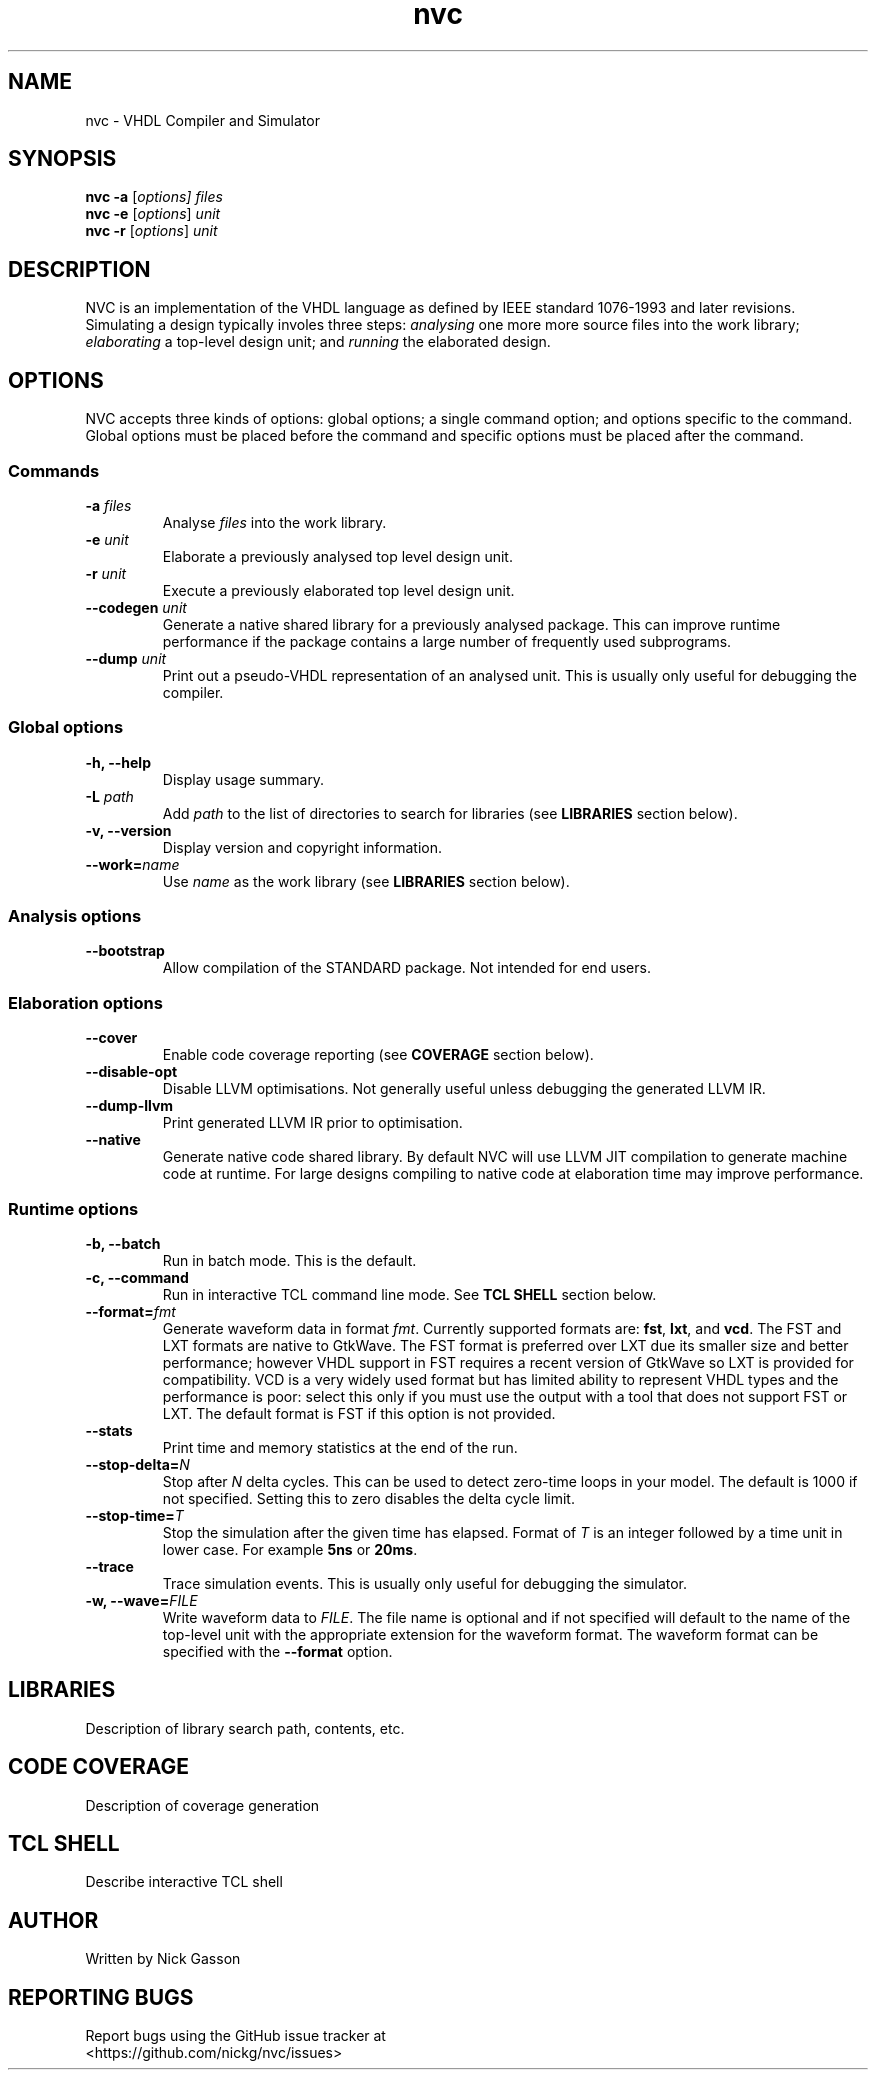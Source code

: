 .\" -*- mode: nroff -*-
.TH "nvc" 1 "November 2013"
.\" --------------------------------------------------------------------------------
.SH NAME
nvc \- VHDL Compiler and Simulator
.\" --------------------------------------------------------------------------------
.SH SYNOPSIS
.B nvc -a
.RI [ options]
.I files
...
.br
.B nvc -e
.RI [ options ]
.I unit
.br
.B nvc -r
.RI [ options ]
.I unit
.\" --------------------------------------------------------------------------------
.SH DESCRIPTION
NVC is an implementation of the VHDL language as defined by IEEE
standard 1076-1993 and later revisions. Simulating a design typically involes
three steps:
.I analysing
one more more source files into the work library;
.I elaborating
a top-level design unit; and
.I running
the elaborated design.
.\" --------------------------------------------------------------------------------
.SH OPTIONS
NVC accepts three kinds of options: global options; a single command
option; and options specific to the command. Global options must be
placed before the command and specific options must be placed after the
command.
.SS Commands
.TP
.BI "-a " files
Analyse
.I files
into the work library.
.TP
.BI "-e " unit
Elaborate a previously analysed top level design unit.
.TP
.BI "-r " unit
Execute a previously elaborated top level design unit.
.TP
.BI "--codegen " unit
Generate a native shared library for a previously analysed package. This
can improve runtime performance if the package contains a large number
of frequently used subprograms.
.TP
.BI "--dump " unit
Print out a pseudo-VHDL representation of an analysed unit. This is
usually only useful for debugging the compiler.

.SS Global options
.TP
.B "-h, --help"
Display usage summary.
.TP
.BI "-L " path
Add
.I path
to the list of directories to search for libraries (see
.B LIBRARIES
section below).
.TP
.B "-v, --version"
Display version and copyright information.
.TP
.BI "--work=" name
Use
.I name
as the work library (see
.B LIBRARIES
section below).
.SS Analysis options
.TP
.BI "--bootstrap"
Allow compilation of the STANDARD package. Not intended for end users.
.SS Elaboration options
.TP
.B "--cover"
Enable code coverage reporting (see
.B COVERAGE
section below).
.TP
.B "--disable-opt"
Disable LLVM optimisations. Not generally useful unless debugging the
generated LLVM IR.
.TP
.B "--dump-llvm"
Print generated LLVM IR prior to optimisation.
.TP
.B "--native"
Generate native code shared library. By default NVC will use LLVM JIT
compilation to generate machine code at runtime. For large designs
compiling to native code at elaboration time may improve performance.
.SS Runtime options
.TP
.B "-b, --batch"
Run in batch mode. This is the default.
.TP
.B "-c, --command"
Run in interactive TCL command line mode. See
.B TCL SHELL
section below.
.TP
.BI "--format=" fmt
Generate waveform data in format
.IR fmt .
Currently supported formats are:
.BR fst ", " lxt ", and " vcd .
The FST and LXT formats are native to GtkWave. The FST format is
preferred over LXT due its smaller size and better performance; however
VHDL support in FST requires a recent version of GtkWave so LXT is
provided for compatibility. VCD is a very widely used format but has
limited ability to represent VHDL types and the performance is poor:
select this only if you must use the output with a tool that does not
support FST or LXT. The default format is FST if this option is not
provided.
.TP
.BI "--stats"
Print time and memory statistics at the end of the run.
.TP
.BI "--stop-delta=" N
Stop after
.I N
delta cycles. This can be used to detect zero-time loops
in your model. The default is 1000 if not specified. Setting this to
zero disables the delta cycle limit.
.TP
.BI "--stop-time=" T
Stop the simulation after the given time has elapsed. Format of
.I T
is an integer followed by a time unit in lower case. For example
.B 5ns
or
.BR 20ms .
.TP
.BI "--trace"
Trace simulation events. This is usually only useful for debugging the
simulator. 
.TP
.BI "-w, --wave=" FILE
Write waveform data to
.IR FILE .
The file name is optional and if not specified will default to the name
of the top-level unit with the appropriate extension for the waveform
format. The waveform format can be specified with the
.B --format
option.

.\" --------------------------------------------------------------------------------
.SH LIBRARIES
Description of library search path, contents, etc.
.\" --------------------------------------------------------------------------------
.SH CODE COVERAGE
Description of coverage generation
.\" --------------------------------------------------------------------------------
.SH TCL SHELL
Describe interactive TCL shell
.\" --------------------------------------------------------------------------------
.SH AUTHOR
Written by Nick Gasson
.\" --------------------------------------------------------------------------------
.SH "REPORTING BUGS"
Report bugs using the GitHub issue tracker at
.br
<https://github.com/nickg/nvc/issues>
